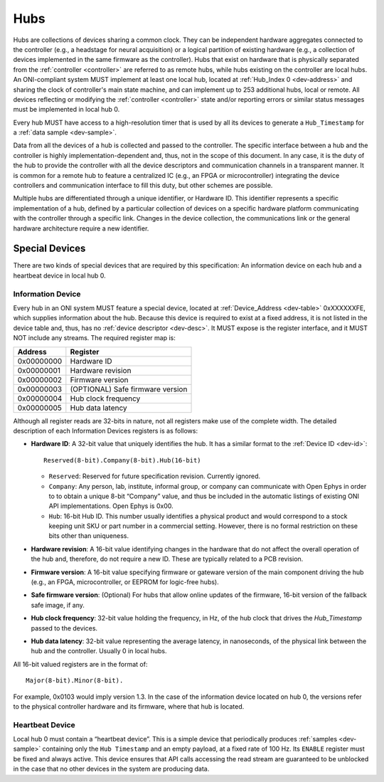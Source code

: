 .. _hub:

Hubs
====
Hubs are collections of devices sharing a common clock. They can be independent
hardware aggregates connected to the controller (e.g., a headstage for neural
acquisition) or a logical partition of existing hardware (e.g., a collection of
devices implemented in the same firmware as the controller). Hubs that exist on
hardware that is physically separated from the :ref:`controller <controller>` are
referred to as remote hubs, while hubs existing on the controller are local hubs.
An ONI-compliant system MUST implement at least one local hub, located at
:ref:`Hub_Index 0 <dev-address>` and sharing the clock of controller's main
state machine, and can implement up to 253 additional hubs, local or remote. All
devices reflecting or modifying the :ref:`controller <controller>` state and/or 
reporting errors or similar status messages must be implemented in local hub 0.

Every hub MUST have access to a high-resolution timer that is used by all its devices
to generate a ``Hub_Timestamp`` for a :ref:`data sample <dev-sample>`.

Data from all the devices of a hub is collected and passed to the controller.
The specific interface between a hub and the controller is highly
implementation-dependent and, thus, not in the scope of this document. In
any case, it is the duty of the hub to provide the controller with all the
device descriptors and communication channels in a transparent manner. It is
common for a remote hub to feature a centralized IC (e.g., an FPGA or
microcontroller) integrating the device controllers and communication interface
to fill this duty, but other schemes are possible.

Multiple hubs are differentiated through a unique identifier, or Hardware ID.
This identifier represents a specific implementation of a hub, defined by a
particular collection of devices on a specific hardware platform communicating
with the controller through a specific link. Changes in the device collection,
the communications link or the general hardware architecture require a new
identifier.

.. _special-devs:

Special Devices
---------------
There are two kinds of special devices that are required by this specification: 
An information device on each hub and a heartbeat device in local hub 0.

Information Device
~~~~~~~~~~~~~~~~~~
Every hub in an ONI system MUST feature a special device, located at
:ref:`Device_Address <dev-table>` 0xXXXXXXFE, which supplies information about the
hub. Because this device is required to exist at a fixed address, it is not
listed in the device table and, thus, has no :ref:`device descriptor
<dev-desc>`.  It MUST expose is the register interface, and it MUST NOT include
any streams. The required register map is:

========== ================================
Address    Register
========== ================================
0x00000000 Hardware ID
0x00000001 Hardware revision
0x00000002 Firmware version
0x00000003 (OPTIONAL) Safe firmware version
0x00000004 Hub clock frequency
0x00000005 Hub data latency
========== ================================

Although all register reads are 32-bits in nature, not all registers make use of
the complete width. The detailed description of each Information Devices
registers is as follows:

- **Hardware ID**: A 32-bit value that uniquely identifies the hub. It has a
  similar format to the :ref:`Device ID <dev-id>`:

  ::

         Reserved(8-bit).Company(8-bit).Hub(16-bit)

  -  ``Reserved``: Reserved for future specification revision. Currently
     ignored.
  -  ``Company``: Any person, lab, institute, informal group, or company can
     communicate with Open Ephys in order to to obtain a unique 8-bit “Company”
     value, and thus be included in the automatic listings of existing ONI API
     implementations. Open Ephys is 0x00.
  -  ``Hub``: 16-bit Hub ID. This number usually identifies a physical product
     and would correspond to a stock keeping unit SKU or part number in a
     commercial setting. However, there is no formal restriction on these bits
     other than uniqueness.

- **Hardware revision**: A 16-bit value identifying changes in the hardware
  that do not affect the overall operation of the hub and, therefore, do not
  require a new ID. These are typically related to a PCB revision.

- **Firmware version**: A 16-bit value specifying firmware or gateware version
  of the main component driving the hub (e.g., an FPGA, microcontroller, or
  EEPROM for logic-free hubs).

- **Safe firmware version**: (Optional) For hubs that allow online updates of
  the firmware, 16-bit version of the fallback safe image, if any.

- **Hub clock frequency**: 32-bit value holding the frequency, in Hz, of the
  hub clock that drives the *Hub_Timestamp* passed to the devices.

- **Hub data latency**: 32-bit value representing the average latency, in
  nanoseconds, of the physical link between the hub and the controller. Usually
  0 in local hubs.

All 16-bit valued registers are in the format of:

::

       Major(8-bit).Minor(8-bit).

For example, 0x0103 would imply version 1.3. In the case of the information
device located on hub 0, the versions refer to the physical controller hardware
and its firmware, where that hub is located.

Heartbeat Device
~~~~~~~~~~~~~~~~
Local hub 0 must contain a “heartbeat device”. This is a simple device that
periodically produces :ref:`samples <dev-sample>` containing only the ``Hub
Timestamp`` and an empty payload, at a fixed rate of 100 Hz. Its ``ENABLE``
register must be fixed and always active. This device ensures that API calls
accessing the read stream are guaranteed to be unblocked in the case that no
other devices in the system are producing data.
